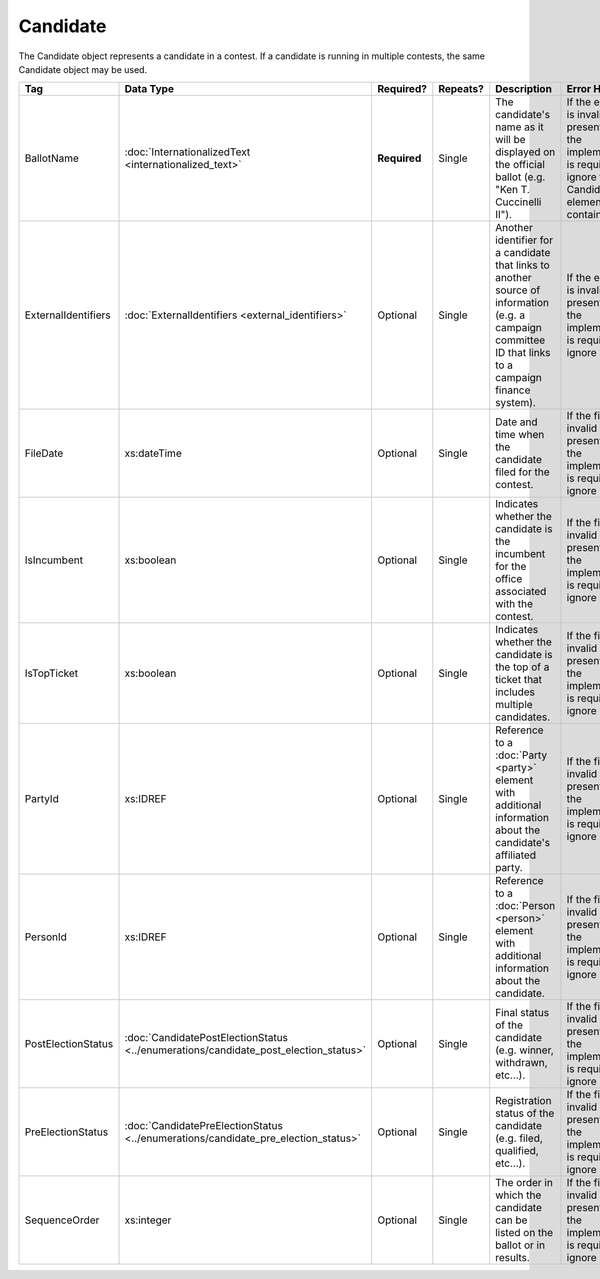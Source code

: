 Candidate
=========

The Candidate object represents a candidate in a contest. If a candidate is running in multiple contests, the same
Candidate object may be used.
   
+---------------------+-------------------------------------------------+--------------+----------+----------------------+----------------------+
| Tag                 | Data Type                                       | Required?    | Repeats? | Description          | Error Handling       |
|                     |                                                 |              |          |                      |                      |
+=====================+=================================================+==============+==========+======================+======================+
| BallotName          |:doc:`InternationalizedText                      | **Required** | Single   |The candidate's name  |If the element is     |
|                     |<internationalized_text>`                        |              |          |as it will be         |invalid or not        |
|                     |                                                 |              |          |displayed on the      |present, then the     |
|                     |                                                 |              |          |official ballot       |implementation is     |
|                     |                                                 |              |          |(e.g. "Ken            |required to ignore the|
|                     |                                                 |              |          |T. Cuccinelli II").   |Candidate element     |
|                     |                                                 |              |          |                      |containing it.        |
+---------------------+-------------------------------------------------+--------------+----------+----------------------+----------------------+
| ExternalIdentifiers |:doc:`ExternalIdentifiers                        | Optional     | Single   |Another identifier for|If the element is     |
|                     |<external_identifiers>`                          |              |          |a candidate that links|invalid or not        |
|                     |                                                 |              |          |to another source of  |present, then the     |
|                     |                                                 |              |          |information (e.g. a   |implementation is     |
|                     |                                                 |              |          |campaign committee ID |required to ignore it.|
|                     |                                                 |              |          |that links to a       |                      |
|                     |                                                 |              |          |campaign finance      |                      |
|                     |                                                 |              |          |system).              |                      |
|                     |                                                 |              |          |                      |                      |
|                     |                                                 |              |          |                      |                      |
+---------------------+-------------------------------------------------+--------------+----------+----------------------+----------------------+
| FileDate            |xs:dateTime                                      | Optional     | Single   |Date and time when the|If the field is       |
|                     |                                                 |              |          |candidate filed for   |invalid or not        |
|                     |                                                 |              |          |the contest.          |present, then the     |
|                     |                                                 |              |          |                      |implementation is     |
|                     |                                                 |              |          |                      |required to ignore it.|
+---------------------+-------------------------------------------------+--------------+----------+----------------------+----------------------+
| IsIncumbent         |xs:boolean                                       | Optional     | Single   |Indicates whether the |If the field is       |
|                     |                                                 |              |          |candidate is the      |invalid or not        |
|                     |                                                 |              |          |incumbent for the     |present, then the     |
|                     |                                                 |              |          |office associated with|implementation is     |
|                     |                                                 |              |          |the contest.          |required to ignore it.|
+---------------------+-------------------------------------------------+--------------+----------+----------------------+----------------------+
| IsTopTicket         |xs:boolean                                       | Optional     | Single   |Indicates whether the |If the field is       |
|                     |                                                 |              |          |candidate is the top  |invalid or not        |
|                     |                                                 |              |          |of a ticket that      |present, then the     |
|                     |                                                 |              |          |includes multiple     |implementation is     |
|                     |                                                 |              |          |candidates.           |required to ignore it.|
|                     |                                                 |              |          |                      |                      |
+---------------------+-------------------------------------------------+--------------+----------+----------------------+----------------------+
| PartyId             |xs:IDREF                                         | Optional     | Single   |Reference to a        |If the field is       |
|                     |                                                 |              |          |:doc:`Party <party>`  |invalid or not        |
|                     |                                                 |              |          |element with          |present, then the     |
|                     |                                                 |              |          |additional information|implementation is     |
|                     |                                                 |              |          |about the candidate's |required to ignore it.|
|                     |                                                 |              |          |affiliated party.     |                      |
+---------------------+-------------------------------------------------+--------------+----------+----------------------+----------------------+
| PersonId            |xs:IDREF                                         | Optional     | Single   |Reference to a        |If the field is       |
|                     |                                                 |              |          |:doc:`Person <person>`|invalid or not        |
|                     |                                                 |              |          |element with          |present, then the     |
|                     |                                                 |              |          |additional information|implementation is     |
|                     |                                                 |              |          |about the candidate.  |required to ignore it.|
+---------------------+-------------------------------------------------+--------------+----------+----------------------+----------------------+
| PostElectionStatus  |:doc:`CandidatePostElectionStatus                | Optional     | Single   |Final status of the   |If the field is       |
|                     |<../enumerations/candidate_post_election_status>`|              |          |candidate (e.g.       |invalid or not        |
|                     |                                                 |              |          |winner, withdrawn,    |present, then the     |
|                     |                                                 |              |          |etc...).              |implementation is     |
|                     |                                                 |              |          |                      |required to ignore it.|
+---------------------+-------------------------------------------------+--------------+----------+----------------------+----------------------+
| PreElectionStatus   |:doc:`CandidatePreElectionStatus                 | Optional     | Single   |Registration status of|If the field is       |
|                     |<../enumerations/candidate_pre_election_status>` |              |          |the candidate (e.g.   |invalid or not        |
|                     |                                                 |              |          |filed, qualified,     |present, then the     |
|                     |                                                 |              |          |etc...).              |implementation is     |
|                     |                                                 |              |          |                      |required to ignore it.|
+---------------------+-------------------------------------------------+--------------+----------+----------------------+----------------------+
| SequenceOrder       |xs:integer                                       | Optional     | Single   |The order in which the|If the field is       |
|                     |                                                 |              |          |candidate can be      |invalid or not        |
|                     |                                                 |              |          |listed on the ballot  |present, then the     |
|                     |                                                 |              |          |or in results.        |implementation is     |
|                     |                                                 |              |          |                      |required to ignore it.|
+---------------------+-------------------------------------------------+--------------+----------+----------------------+----------------------+

.. code-block:: xml
   :linenos:

   <Candidate id="can10961">
      <BallotName>
        <Text language="en">Ken T. Cuccinelli II</Text>
      </BallotName>
      <PartyId>par0001</PartyId>
      <PersonId>per10961</PersonId>
   </Candidate>
